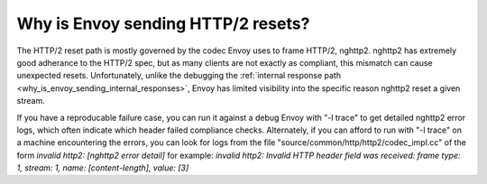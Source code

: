 .. _why_is_envoy_sending_http2_resets:

Why is Envoy sending HTTP/2 resets?
===================================

The HTTP/2 reset path is mostly governed by the codec Envoy uses to frame HTTP/2, nghttp2. nghttp2 has
extremely good adherance to the HTTP/2 spec, but as many clients are not exactly as compliant, this
mismatch can cause unexpected resets. Unfortunately, unlike the debugging the 
:ref:`internal response path <why_is_envoy_sending_internal_responses>`, Envoy has limited visibility into
the specific reason nghttp2 reset a given stream.

If you have a reproducable failure case, you can run it against a debug Envoy with "-l trace" to get
detailed nghttp2 error logs, which often indicate which header failed compliance checks. Alternately,
if you can afford to run with "-l trace" on a machine encountering the errors, you can look for logs
from the file "source/common/http/http2/codec_impl.cc" of the form
`invalid http2: [nghttp2 error detail]`
for example:
`invalid http2: Invalid HTTP header field was received: frame type: 1, stream: 1, name: [content-length], value: [3]`


